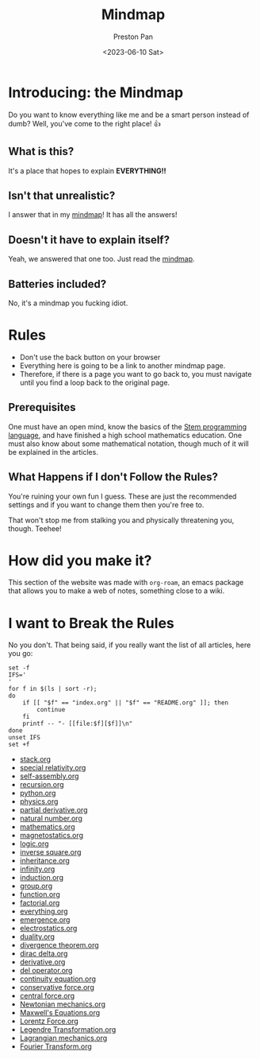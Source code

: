 #+title: Mindmap
#+author: Preston Pan
#+date: <2023-06-10 Sat>
#+html_head: <link rel="stylesheet" type="text/css" href="../style.css" />
#+html_head: <meta name="viewport" content="width=1000; user-scalable=0;" />

* Introducing: the Mindmap
Do you want to know everything like me and be a smart person instead of dumb?
Well, you've come to the right place! 👍

** What is this?
It's a place that hopes to explain *EVERYTHING!!*
** Isn't that unrealistic?
I answer that in my [[file:everything.org][mindmap]]! It has all the answers!
** Doesn't it have to explain itself?
Yeah, we answered that one too. Just read the [[file:everything.org][mindmap]].
** Batteries included?
No, it's a mindmap you fucking idiot.
* Rules
- Don't use the back button on your browser
- Everything here is going to be a link to another mindmap page.
- Therefore, if there is a page you want to go back to, you must navigate until you find a loop back to the original page.
** Prerequisites
One must have an open mind, know the basics of the [[https://nullring.xyz/blog/stem.html][Stem programming language]], and have finished a high school mathematics
education. One must also know about some mathematical notation, though much of it will be explained in the articles.
** What Happens if I don't Follow the Rules?
You're ruining your own fun I guess. These are just the recommended settings
and if you want to change them then you're free to.

That won't stop me from stalking you and physically threatening you, though. Teehee!
* How did you make it?
This section of the website was made with ~org-roam~, an emacs package that allows
you to make a web of notes, something close to a wiki.

* I want to Break the Rules
No you don't. That being said, if you really want the list of all articles, here you go:
@@html: <div class="links-page">@@
#+begin_src shell :results output raw :exports both
set -f
IFS='
'
for f in $(ls | sort -r);
do
    if [[ "$f" == "index.org" || "$f" == "README.org" ]]; then
        continue
    fi
    printf -- "- [[file:$f][$f]]\n"
done
unset IFS
set +f
#+end_src

#+RESULTS:
- [[file:stack.org][stack.org]]
- [[file:special relativity.org][special relativity.org]]
- [[file:self-assembly.org][self-assembly.org]]
- [[file:recursion.org][recursion.org]]
- [[file:python.org][python.org]]
- [[file:physics.org][physics.org]]
- [[file:partial derivative.org][partial derivative.org]]
- [[file:natural number.org][natural number.org]]
- [[file:mathematics.org][mathematics.org]]
- [[file:magnetostatics.org][magnetostatics.org]]
- [[file:logic.org][logic.org]]
- [[file:inverse square.org][inverse square.org]]
- [[file:inheritance.org][inheritance.org]]
- [[file:infinity.org][infinity.org]]
- [[file:induction.org][induction.org]]
- [[file:group.org][group.org]]
- [[file:function.org][function.org]]
- [[file:factorial.org][factorial.org]]
- [[file:everything.org][everything.org]]
- [[file:emergence.org][emergence.org]]
- [[file:electrostatics.org][electrostatics.org]]
- [[file:duality.org][duality.org]]
- [[file:divergence theorem.org][divergence theorem.org]]
- [[file:dirac delta.org][dirac delta.org]]
- [[file:derivative.org][derivative.org]]
- [[file:del operator.org][del operator.org]]
- [[file:continuity equation.org][continuity equation.org]]
- [[file:conservative force.org][conservative force.org]]
- [[file:central force.org][central force.org]]
- [[file:Newtonian mechanics.org][Newtonian mechanics.org]]
- [[file:Maxwell's Equations.org][Maxwell's Equations.org]]
- [[file:Lorentz Force.org][Lorentz Force.org]]
- [[file:Legendre Transformation.org][Legendre Transformation.org]]
- [[file:Lagrangian mechanics.org][Lagrangian mechanics.org]]
- [[file:Fourier Transform.org][Fourier Transform.org]]
@@html: </div>@@
